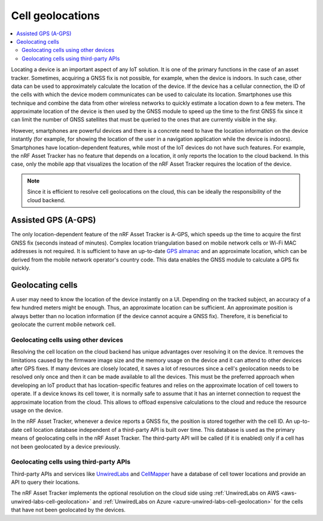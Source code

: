 Cell geolocations
#################

.. contents::
   :local:
   :depth: 2

Locating a device is an important aspect of any IoT solution.
It is one of the primary functions in the case of an asset tracker.
Sometimes, acquiring a GNSS fix is not possible, for example, when the device is indoors.
In such case, other data can be used to approximately calculate the location of the device.
If the device has a cellular connection, the ID of the cells with which the device modem communicates can be used to calculate its location.
Smartphones use this technique and combine the data from other wireless networks to quickly estimate a location down to a few meters.
The approximate location of the device is then used by the GNSS module to speed up the time to the first GNSS fix since it can limit the number of GNSS satellites that must be queried to the ones that are currently visible in the sky.

However, smartphones are powerful devices and there is a concrete need to have the location information on the device instantly (for example, for showing the location of the user in a navigation application while the device is indoors).
Smartphones have location-dependent features, while most of the IoT devices do not have such features.
For example, the nRF Asset Tracker has no feature that depends on a location, it only reports the location to the cloud backend.
In this case, only the mobile app that visualizes the location of the nRF Asset Tracker requires the location of the device.

.. note::

    Since it is efficient to resolve cell geolocations on the cloud, this can be ideally the responsibility of the cloud backend.

Assisted GPS (A-GPS)
********************

The only location-dependent feature of the nRF Asset Tracker is A-GPS, which speeds up the time to acquire the first GNSS fix (seconds instead of minutes). 
Complex location triangulation based on mobile network cells or Wi-Fi MAC addresses is not required.
It is sufficient to have an up-to-date `GPS almanac <https://en.wikipedia.org/wiki/GPS_signals#Almanac>`_ and an approximate location, which can be derived from the mobile network operator's country code.
This data enables the GNSS module to calculate a GPS fix quickly.

Geolocating cells
*****************

A user may need to know the location of the device instantly on a UI.
Depending on the tracked subject, an accuracy of a few hundred meters might be enough.
Thus, an approximate location can be sufficient.
An approximate position is always better than no location information (if the device cannot acquire a GNSS fix).
Therefore, it is beneficial to geolocate the current mobile network cell.

Geolocating cells using other devices
=====================================

Resolving the cell location on the cloud backend has unique advantages over resolving it on the device.
It removes the limitations caused by the firmware image size and the memory usage on the device and it can attend to other devices after GPS fixes.
If many devices are closely located, it saves a lot of resources since a cell's geolocation needs to be resolved only once and then it can be made available to all the devices.
This must be the preferred approach when developing an IoT product that has location-specific features and relies on the approximate location of cell towers to operate.
If a device knows its cell tower, it is normally safe to assume that it has an internet connection to request the approximate location from the cloud.
This allows to offload expensive calculations to the cloud and reduce the resource usage on the device.

In the nRF Asset Tracker, whenever a device reports a GNSS fix, the position is stored together with the cell ID.
An up-to-date cell location database independent of a third-party API is built over time.
This database is used as the primary means of geolocating cells in the nRF Asset Tracker.
The third-party API will be called (if it is enabled) only if a cell has not been geolocated by a device previously.

Geolocating cells using third-party APIs
========================================

Third-party APIs and services like `UnwiredLabs <https://unwiredlabs.com/>`_ and `CellMapper <https://www.cellmapper.net/>`_ have a database of cell tower locations and provide an API to query their locations.

The nRF Asset Tracker implements the optional resolution on the cloud side using :ref:`UnwiredLabs on AWS <aws-unwired-labs-cell-geolocation>` and :ref:`UnwiredLabs on Azure <azure-unwired-labs-cell-geolocation>` for the cells that have not been geolocated by the devices.